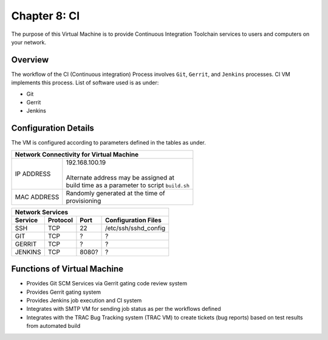 .. _chapter8:

==============
Chapter 8: CI
==============

The purpose of this Virtual Machine is to provide Continuous Integration Toolchain services to users and computers on your network.


Overview
--------

The workflow of the CI (Continuous integration) Process involves ``Git``, ``Gerrit``, and ``Jenkins`` processes. CI VM implements this process.
List of software used is as under:

* Git
* Gerrit 
* Jenkins


Configuration Details
---------------------

The VM is configured according to parameters defined in the tables as under.

+--------------------------------------------------------+
| | Network Connectivity for Virtual Machine             |
+=============+==========================================+
| IP ADDRESS  | | 192.168.100.19                         |
|             | |                                        |
|             | | Alternate address may be assigned at   |
|             | | build time as a parameter to script    |
|             |   ``build.sh``                           |
+-------------+------------------------------------------+
| MAC ADDRESS | | Randomly generated at the time of      |
|             | | provisioning                           |
+-------------+------------------------------------------+


+--------------------------------------------------------------------------------------+
| | Network Services                                                                   |
+=============+=============+==========+===============================================+
| **Service** | **Protocol**|**Port**  | **Configuration Files**                       |
+-------------+-------------+----------+-----------------------------------------------+
|SSH	      |TCP	    |22	       | | /etc/ssh/sshd_config                        |
+-------------+-------------+----------+-----------------------------------------------+
|GIT          |TCP	    |?         | | ?                                           |
+-------------+-------------+----------+-----------------------------------------------+
|GERRIT	      |TCP	    |?         | | ?                                           |
+-------------+-------------+----------+-----------------------------------------------+
|JENKINS      |TCP	    |8080?     | | ?                                           |
+-------------+-------------+----------+-----------------------------------------------+


Functions of Virtual Machine
----------------------------

* Provides Git SCM Services via Gerrit gating code review system
* Provides Gerrit gating system
* Provides Jenkins job execution and CI system
* Integrates with SMTP VM for sending job status as per the workflows defined
* Integrates with the TRAC Bug Tracking system (TRAC VM) to create tickets (bug reports) based on test results from automated build


